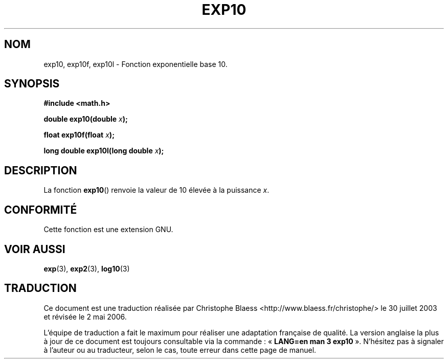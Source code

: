 .\" Copyright 1993 David Metcalfe (david@prism.demon.co.uk)
.\"
.\" Permission is granted to make and distribute verbatim copies of this
.\" manual provided the copyright notice and this permission notice are
.\" preserved on all copies.
.\"
.\" Permission is granted to copy and distribute modified versions of this
.\" manual under the conditions for verbatim copying, provided that the
.\" entire resulting derived work is distributed under the terms of a
.\" permission notice identical to this one
.\"
.\" Since the Linux kernel and libraries are constantly changing, this
.\" manual page may be incorrect or out-of-date.  The author(s) assume no
.\" responsibility for errors or omissions, or for damages resulting from
.\" the use of the information contained herein.  The author(s) may not
.\" have taken the same level of care in the production of this manual,
.\" which is licensed free of charge, as they might when working
.\" professionally.
.\"
.\" Formatted or processed versions of this manual, if unaccompanied by
.\" the source, must acknowledge the copyright and authors of this work.
.\"
.\" References consulted:
.\"     Linux libc source code
.\"     Lewine's _POSIX Programmer's Guide_ (O'Reilly & Associates, 1991)
.\"     386BSD man pages
.\" Modified 1993-07-24 by Rik Faith (faith@cs.unc.edu)
.\" Modified 1995-08-14 by Arnt Gulbrandsen <agulbra@troll.no>
.\" Modified 2002-07-27 by Walter Harms
.\" 	(walter.harms@informatik.uni-oldenburg.de)
.\"
.\" Traduction Christophe Blaess <ccb@club-internet.fr>
.\" 30/07/2003 LDP-1.58
.\" Màj 20/07/2005 LDP-1.64
.\" Màj 01/05/2006 LDP-1.67.1
.\"
.TH EXP10 3 "27 juillet 2002" LDP "Manuel du programmeur Linux"
.SH NOM
exp10, exp10f, exp10l \- Fonction exponentielle base 10.
.SH SYNOPSIS
.nf
.B #include <math.h>
.sp
.BI "double exp10(double " x );
.sp
.BI "float exp10f(float " x );
.sp
.BI "long double exp10l(long double " x );
.fi
.SH DESCRIPTION
La fonction \fBexp10\fP() renvoie la valeur de 10 élevée à
la puissance \fIx\fP.
.SH "CONFORMITÉ"
Cette fonction est une extension GNU.
.SH "VOIR AUSSI"
.BR exp (3),
.BR exp2 (3),
.BR log10 (3)
.SH TRADUCTION
.PP
Ce document est une traduction réalisée par Christophe Blaess
<http://www.blaess.fr/christophe/> le 30\ juillet\ 2003
et révisée le 2\ mai\ 2006.
.PP
L'équipe de traduction a fait le maximum pour réaliser une adaptation
française de qualité. La version anglaise la plus à jour de ce document est
toujours consultable via la commande\ : «\ \fBLANG=en\ man\ 3\ exp10\fR\ ».
N'hésitez pas à signaler à l'auteur ou au traducteur, selon le cas, toute
erreur dans cette page de manuel.
